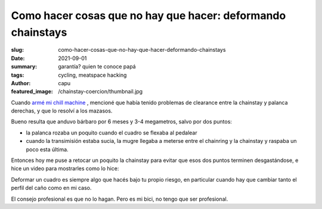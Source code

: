############################################################
Como hacer cosas que no hay que hacer: deformando chainstays
############################################################
:slug: como-hacer-cosas-que-no-hay-que-hacer-deformando-chainstays
:date: 2021-09-01
:summary: garantía? quien te conoce papá
:tags: cycling, meatspace hacking
:author: capu
:featured_image: /chainstay-coercion/thumbnail.jpg

.. image:: {static}/chainstay-coercion/thumbnail.jpg

Cuando `armé mi chill machine <{filename}/2021-05-30-chill-machine.rst>`_ , mencioné que
había tenido problemas de clearance entre la chainstay y palanca derechas, y
que lo resolví a los mazasos.

Bueno resulta que anduvo bárbaro por 6 meses y 3-4 megametros, salvo por dos
puntos:

- la palanca rozaba un poquito cuando el cuadro se flexaba al pedalear
- cuando la transimisión estaba sucia, la mugre llegaba a meterse entre el
  chainring y la chainstay y raspaba un poco esta última.

Entonces hoy me puse a retocar un poquito la chainstay para evitar que esos dos
puntos terminen desgastándose, e hice un video para mostrarles como lo hice:

.. video:: {static}/chainstay-coercion/chainstay-coercion.mp4
    :defaultaudio: true

Deformar un cuadro es siempre algo que hacés bajo tu propio riesgo, en
particular cuando hay que cambiar tanto el perfil del caño como en mi caso.

El consejo profesional es que no lo hagan. Pero es mi bici, no tengo que ser
profesional.
